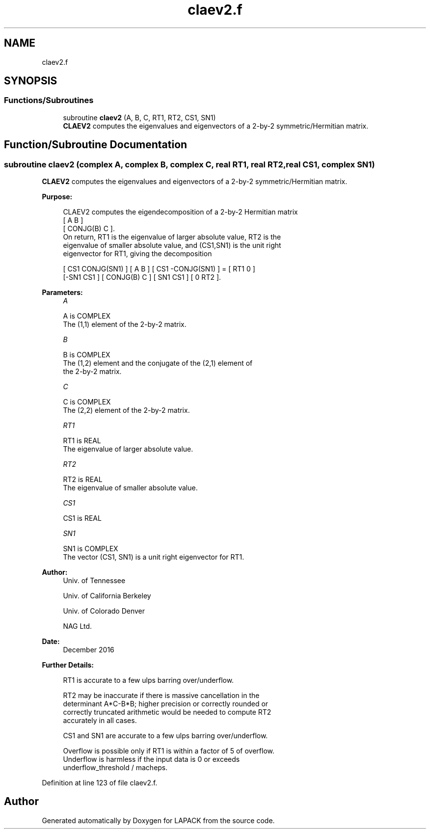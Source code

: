 .TH "claev2.f" 3 "Tue Nov 14 2017" "Version 3.8.0" "LAPACK" \" -*- nroff -*-
.ad l
.nh
.SH NAME
claev2.f
.SH SYNOPSIS
.br
.PP
.SS "Functions/Subroutines"

.in +1c
.ti -1c
.RI "subroutine \fBclaev2\fP (A, B, C, RT1, RT2, CS1, SN1)"
.br
.RI "\fBCLAEV2\fP computes the eigenvalues and eigenvectors of a 2-by-2 symmetric/Hermitian matrix\&. "
.in -1c
.SH "Function/Subroutine Documentation"
.PP 
.SS "subroutine claev2 (complex A, complex B, complex C, real RT1, real RT2, real CS1, complex SN1)"

.PP
\fBCLAEV2\fP computes the eigenvalues and eigenvectors of a 2-by-2 symmetric/Hermitian matrix\&.  
.PP
\fBPurpose: \fP
.RS 4

.PP
.nf
 CLAEV2 computes the eigendecomposition of a 2-by-2 Hermitian matrix
    [  A         B  ]
    [  CONJG(B)  C  ].
 On return, RT1 is the eigenvalue of larger absolute value, RT2 is the
 eigenvalue of smaller absolute value, and (CS1,SN1) is the unit right
 eigenvector for RT1, giving the decomposition

 [ CS1  CONJG(SN1) ] [    A     B ] [ CS1 -CONJG(SN1) ] = [ RT1  0  ]
 [-SN1     CS1     ] [ CONJG(B) C ] [ SN1     CS1     ]   [  0  RT2 ].
.fi
.PP
 
.RE
.PP
\fBParameters:\fP
.RS 4
\fIA\fP 
.PP
.nf
          A is COMPLEX
         The (1,1) element of the 2-by-2 matrix.
.fi
.PP
.br
\fIB\fP 
.PP
.nf
          B is COMPLEX
         The (1,2) element and the conjugate of the (2,1) element of
         the 2-by-2 matrix.
.fi
.PP
.br
\fIC\fP 
.PP
.nf
          C is COMPLEX
         The (2,2) element of the 2-by-2 matrix.
.fi
.PP
.br
\fIRT1\fP 
.PP
.nf
          RT1 is REAL
         The eigenvalue of larger absolute value.
.fi
.PP
.br
\fIRT2\fP 
.PP
.nf
          RT2 is REAL
         The eigenvalue of smaller absolute value.
.fi
.PP
.br
\fICS1\fP 
.PP
.nf
          CS1 is REAL
.fi
.PP
.br
\fISN1\fP 
.PP
.nf
          SN1 is COMPLEX
         The vector (CS1, SN1) is a unit right eigenvector for RT1.
.fi
.PP
 
.RE
.PP
\fBAuthor:\fP
.RS 4
Univ\&. of Tennessee 
.PP
Univ\&. of California Berkeley 
.PP
Univ\&. of Colorado Denver 
.PP
NAG Ltd\&. 
.RE
.PP
\fBDate:\fP
.RS 4
December 2016 
.RE
.PP
\fBFurther Details: \fP
.RS 4

.PP
.nf
  RT1 is accurate to a few ulps barring over/underflow.

  RT2 may be inaccurate if there is massive cancellation in the
  determinant A*C-B*B; higher precision or correctly rounded or
  correctly truncated arithmetic would be needed to compute RT2
  accurately in all cases.

  CS1 and SN1 are accurate to a few ulps barring over/underflow.

  Overflow is possible only if RT1 is within a factor of 5 of overflow.
  Underflow is harmless if the input data is 0 or exceeds
     underflow_threshold / macheps.
.fi
.PP
 
.RE
.PP

.PP
Definition at line 123 of file claev2\&.f\&.
.SH "Author"
.PP 
Generated automatically by Doxygen for LAPACK from the source code\&.
